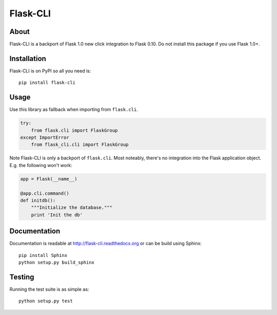 ===========
 Flask-CLI
===========

About
=====

Flask-CLI is a backport of Flask 1.0 new click integration to Flask 0.10. Do not install this package if you use Flask 1.0+.

Installation
============

Flask-CLI is on PyPI so all you need is: ::

    pip install flask-cli


Usage
=====

Use this library as fallback when importing from ``flask.cli``.

.. code-block:: python

   try:
       from flask.cli import FlaskGroup
   except ImportError
       from flask_cli.cli import FlaskGroup

Note Flask-CLI is only a backport of ``flask.cli``. Most noteably, there's no integration into the Flask application object. E.g. the following won't work:

.. code-block:: python

    app = Flask(__name__)

    @app.cli.command()
    def initdb():
        """Initialize the database."""
        print 'Init the db'

Documentation
=============

Documentation is readable at http://flask-cli.readthedocs.org or can be
build using Sphinx: ::

    pip install Sphinx
    python setup.py build_sphinx

Testing
=======

Running the test suite is as simple as: ::

    python setup.py test


